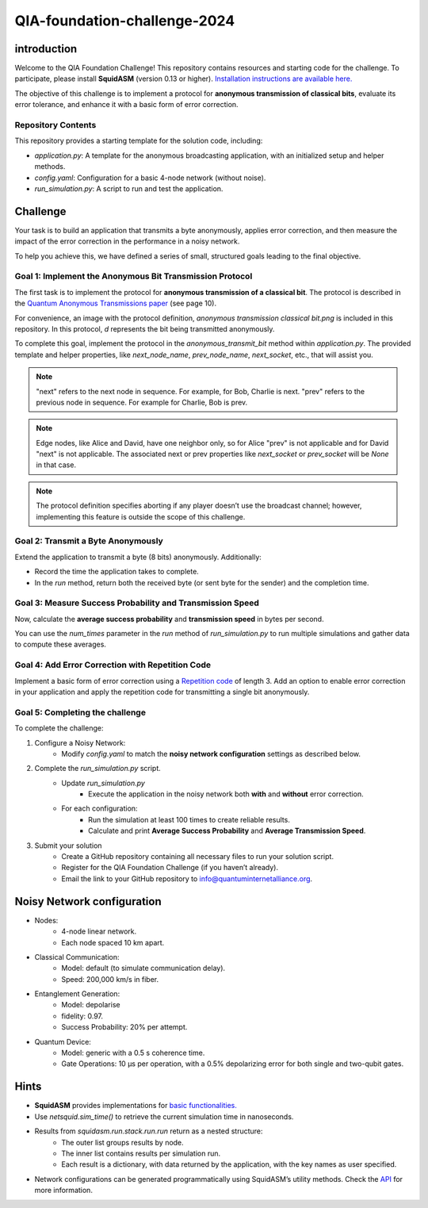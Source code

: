 QIA-foundation-challenge-2024
+++++++++++++++++++++++++++++++++++++++++

introduction
--------------

Welcome to the QIA Foundation Challenge! This repository contains resources and starting code for the challenge.
To participate, please install **SquidASM** (version 0.13 or higher).
`Installation instructions are available here. <https://squidasm.readthedocs.io/en/latest/installation.html>`_

The objective of this challenge is to implement a protocol for **anonymous transmission of classical bits**,
evaluate its error tolerance, and enhance it with a basic form of error correction.

Repository Contents
======================
This repository provides a starting template for the solution code, including:

* *application.py*: A template for the anonymous broadcasting application, with an initialized setup and helper methods.
* *config.yaml*: Configuration for a basic 4-node network (without noise).
* *run_simulation.py*: A script to run and test the application.

Challenge
------------
Your task is to build an application that transmits a byte anonymously, applies error correction,
and then measure the impact of the error correction in the performance in a noisy network.

To help you achieve this, we have defined a series of small, structured goals leading to the final objective.

Goal 1: Implement the Anonymous Bit Transmission Protocol
===========================================================
The first task is to implement the protocol for **anonymous transmission of a classical bit**.
The protocol is described in the `Quantum Anonymous Transmissions paper <https://arxiv.org/pdf/quant-ph/0409201>`_ (see page 10).

For convenience, an image with the protocol definition, *anonymous transmission classical bit.png* is included in this repository.
In this protocol, *d* represents the bit being transmitted anonymously.

To complete this goal, implement the protocol in the *anonymous_transmit_bit* method within *application.py*.
The provided template and helper properties, like *next_node_name*, *prev_node_name*, *next_socket*, etc., that will assist you.


.. note::
    "next" refers to the next node in sequence. For example, for Bob, Charlie is next.
    "prev" refers to the previous node in sequence. For example for Charlie, Bob is prev.

.. note::
    Edge nodes, like Alice and David, have one neighbor only,
    so for Alice "prev" is not applicable and for David "next" is not applicable.
    The associated next or prev properties like *next_socket* or *prev_socket* will be *None* in that case.

.. note::
    The protocol definition specifies aborting if any player doesn’t use the broadcast channel;
    however, implementing this feature is outside the scope of this challenge.

Goal 2: Transmit a Byte Anonymously
======================================
Extend the application to transmit a byte (8 bits) anonymously. Additionally:

* Record the time the application takes to complete.
* In the *run* method, return both the received byte (or sent byte for the sender) and the completion time.

Goal 3: Measure Success Probability and Transmission Speed
==============================================================
Now, calculate the **average success probability** and **transmission speed** in bytes per second.

You can use the *num_times* parameter in the *run* method of *run_simulation.py* to run multiple simulations
and gather data to compute these averages.

Goal 4: Add Error Correction with Repetition Code
===================================================
Implement a basic form of error correction using a `Repetition code <https://en.wikipedia.org/wiki/Repetition_code>`_ of length 3.
Add an option to enable error correction in your application and apply the repetition code for transmitting a single bit anonymously.


Goal 5: Completing the challenge
===================================
To complete the challenge:

1) Configure a Noisy Network:
    *  Modify *config.yaml* to match the **noisy network configuration** settings as described below.
2) Complete the *run_simulation.py* script.
    * Update *run_simulation.py*
        * Execute the application in the noisy network both **with** and **without** error correction.
    * For each configuration:
        * Run the simulation at least 100 times to create reliable results.
        * Calculate and print **Average Success Probability** and **Average Transmission Speed**.
3) Submit your solution
    * Create a GitHub repository containing all necessary files to run your solution script.
    * Register for the QIA Foundation Challenge (if you haven’t already).
    * Email the link to your GitHub repository to info@quantuminternetalliance.org.

Noisy Network configuration
----------------------------
* Nodes:
    * 4-node linear network.
    * Each node spaced 10 km apart.
* Classical Communication:
    * Model: default (to simulate communication delay).
    * Speed: 200,000 km/s in fiber.
* Entanglement Generation:
    * Model: depolarise
    * fidelity: 0.97.
    * Success Probability: 20% per attempt.
* Quantum Device:
    * Model: generic with a 0.5 s coherence time.
    * Gate Operations: 10 μs per operation, with a 0.5% depolarizing error for both single and two-qubit gates.


Hints
-----------

* **SquidASM** provides implementations for `basic functionalities. <https://squidasm.readthedocs.io/en/latest/modules/routines.html>`_
* Use *netsquid.sim_time()* to retrieve the current simulation time in nanoseconds.
* Results from *squidasm.run.stack.run.run*  return as a nested structure:
    * The outer list groups results by node.
    * The inner list contains results per simulation run.
    * Each result is a dictionary, with data returned by the application, with the key names as user specified.
* Network configurations can be generated programmatically using SquidASM’s utility methods. Check the `API <https://squidasm.readthedocs.io/en/latest/modules/util.html>`_ for more information.